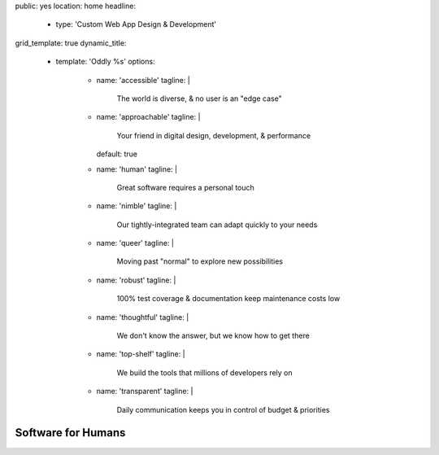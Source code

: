 public: yes
location: home
headline:
  - type: 'Custom Web App Design & Development'
grid_template: true
dynamic_title:
  - template: 'Oddly %s'
    options:
      - name: 'accessible'
        tagline: |
          The world is diverse,
          & no user is an "edge case"
      - name: 'approachable'
        tagline: |
          Your friend in digital
          design, development, & performance
        default: true
      - name: 'human'
        tagline: |
          Great software requires a personal touch
      - name: 'nimble'
        tagline: |
          Our tightly-integrated team
          can adapt quickly to your needs
      - name: 'queer'
        tagline: |
          Moving past "normal"
          to explore new possibilities
      - name: 'robust'
        tagline: |
          100% test coverage
          & documentation keep maintenance costs low
      - name: 'thoughtful'
        tagline: |
          We don't know the answer,
          but we know how to get there
      - name: 'top-shelf'
        tagline: |
          We build the tools
          that millions of developers rely on
      - name: 'transparent'
        tagline: |
          Daily communication keeps you in control
          of budget & priorities


Software for Humans
===================

.. callmacro:: home.macros.j2#letter
  :image: '/static/images/pages/letter-phones.jpg'
  :alt: 'Two phones showing samples of applications that OddBird built for clients: CoachHub & Quarq Race Intelligence'
  :author: 'miriam'

  I co-founded OddBird with my brothers in 2008
  to help you create **scalable**,
  **accessible**, and **performant web applications**
  with a **human-centered design**.

  From custom builds to consulting and refactors:
  we'll provide an established team of experts to fit your needs.
  Our well-tested and documented code will keep
  **maintenance costs low, for significant long-term savings**.
  We think you’ll be happy with the results.

  .. callmacro:: content.macros.j2#link_button
    :url: '/contact/'

    Let's talk about your project

.. callmacro:: content.macros.j2#rst
  :tag: 'start'

.. callmacro:: home.macros.j2#expertise

  While we’ve become industry leaders –
  experts and core developers of languages like `Sass/CSS`_ and
  `Django/Python`_ that large companies rely on –
  we intentionally keep our team small.
  Our size allows us to move fast and integrate with your team
  for an agile and collaborative process.

  *Let’s create a beautiful web app that reflects your unique vision.*

  .. _Sass/CSS: /open-source/
  .. _Django/Python: /open-source/

  .. callmacro:: content.macros.j2#link_button
    :url: '/contact/'

    Start a conversation with us

.. callmacro:: content.macros.j2#rst
  :tag: 'end'



.. callmacro:: content.macros.j2#two_quotes
  :quotes: [
      ['work/metadeploy', 'outsourcing'],
      ['work/medcurbside', 'goals'],
    ]

.. callmacro:: projects/splash.macros.j2#splash_list
  :headline: 'Industries We Serve'
  :url: '/work/'

.. callmacro:: birds/macros.j2#home_faces
  :authors: ['carl', 'kit', 'stacy', 'miriam', 'sondra', 'erica', 'jonny']

.. callmacro:: content.macros.j2#two_quotes
  :quotes: [
      ['work/timedesigner', 'innovative'],
      ['work/coachhub', 'handoff'],
    ]

.. callmacro:: content.macros.j2#image_block
  :image: '/static/images/pages/jssass.png'
  :alt: 'Jump Start Sass: a beginners guide from SitePoint, written by Miriam Suzanne & Hugo Giraudel'
  :url: 'https://www.sitepoint.com/premium/books/jump-start-sass'
  :headline: 'Performant Python, JavaScript, & CSS'

  We write the books,
  contribute to the languages,
  and build the tools
  that other developers rely on.
  Let's create a
  **custom digital experience
  that delights** your customers.

  **Language & Platform Expertise**:

  - Python/Django
  - Sass/CSS
  - Vue & React
  - Backbone/Marionette
  - Node
  - WordPress & Other CMS solutions

  *We don't just follow best-practice,
  we help define it.*

  .. callmacro:: content.macros.j2#link_button
    :url: '/contact/'

    Jump start your project

.. callmacro:: projects/splash.macros.j2#splash_list
  :headline: 'Developer Tools We Build'
  :url: '/open-source/'
  :slugs: [
      'open-source/sass',
      'open-source/django',
      'susy/index',
      'herman/index',
      'true/index'
    ]
